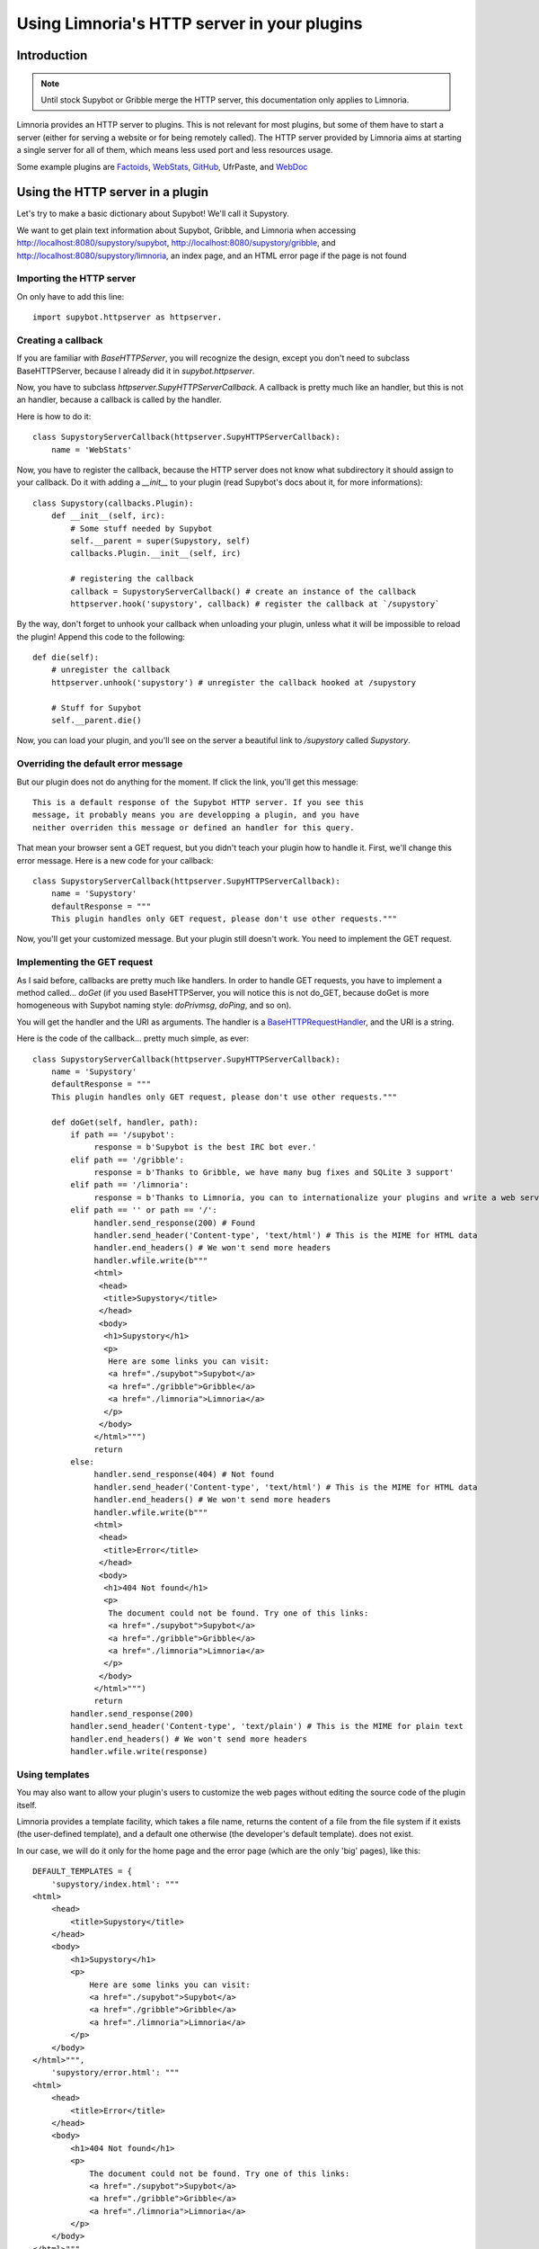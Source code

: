 .. _http_plugins:

********************************************
Using Limnoria's HTTP server in your plugins
********************************************

Introduction
============

.. note::
    Until stock Supybot or Gribble merge the HTTP server, this documentation
    only applies to Limnoria.

Limnoria provides an HTTP server to plugins. This is not relevant for most
plugins, but some of them have to start a server (either for serving a website
or for being remotely called).
The HTTP server provided by Limnoria aims at starting a single server for
all of them, which means less used port and less resources usage.

Some example plugins are `Factoids`_, `WebStats`_, `GitHub`_, UfrPaste, and
`WebDoc`_

.. _Factoids: https://github.com/ProgVal/Limnoria/tree/master/plugins/Factoids
.. _WebStats: https://github.com/ProgVal/Limnoria/tree/master/plugins/WebStats
.. _GitHub: https://github.com/ProgVal/Limnoria/tree/master/plugins/GitHub
.. _WebDoc: https://github.com/ProgVal/Limnoria/tree/master/plugins/WebDoc


Using the HTTP server in a plugin
=================================

Let's try to make a basic dictionary about Supybot! We'll call it Supystory.

We want to get plain text information about Supybot, Gribble, and Limnoria when
accessing http://localhost:8080/supystory/supybot,
http://localhost:8080/supystory/gribble, and
http://localhost:8080/supystory/limnoria, an index page, and an HTML error page
if the page is not found

Importing the HTTP server
-------------------------

On only have to add this line::

    import supybot.httpserver as httpserver.

Creating a callback
-------------------

If you are familiar with `BaseHTTPServer`, you will recognize the design,
except you don't need to subclass BaseHTTPServer, because I already did
it in *supybot.httpserver*.

Now, you have to subclass `httpserver.SupyHTTPServerCallback`. A callback is
pretty much like an handler, but this is not an handler, because a callback is
called by the handler.

Here is how to do it::

    class SupystoryServerCallback(httpserver.SupyHTTPServerCallback):
        name = 'WebStats'

Now, you have to register the callback, because the HTTP server does not know
what subdirectory it should assign to your callback. Do it with adding a
*__init__* to your plugin (read Supybot's docs about it, for more
informations)::

    class Supystory(callbacks.Plugin):
        def __init__(self, irc):
            # Some stuff needed by Supybot
            self.__parent = super(Supystory, self)
            callbacks.Plugin.__init__(self, irc)

            # registering the callback
            callback = SupystoryServerCallback() # create an instance of the callback
            httpserver.hook('supystory', callback) # register the callback at `/supystory`

By the way, don't forget to unhook your callback when unloading your plugin,
unless what it will be impossible to reload the plugin! Append this code to
the following::

    def die(self):
        # unregister the callback
        httpserver.unhook('supystory') # unregister the callback hooked at /supystory

        # Stuff for Supybot
        self.__parent.die()

Now, you can load your plugin, and you'll see on the server a beautiful link
to `/supystory` called `Supystory`.

Overriding the default error message
------------------------------------

But our plugin does not do anything for the moment. If click the link, you'll
get this message::

    This is a default response of the Supybot HTTP server. If you see this
    message, it probably means you are developping a plugin, and you have
    neither overriden this message or defined an handler for this query.

That mean your browser sent a GET request, but you didn't teach your plugin how
to handle it. First, we'll change this error message.
Here is a new code for your callback::

    class SupystoryServerCallback(httpserver.SupyHTTPServerCallback):
        name = 'Supystory'
        defaultResponse = """
        This plugin handles only GET request, please don't use other requests."""

Now, you'll get your customized message. But your plugin still doesn't work.
You need to implement the GET request.

Implementing the GET request
----------------------------

As I said before, callbacks are pretty much like handlers. In order to handle
GET requests, you have to implement a method called... `doGet` (if you used
BaseHTTPServer, you will notice this is not do_GET, because doGet is more
homogeneous with Supybot naming style: `doPrivmsg`, `doPing`, and so on).

You will get the handler and the URI as arguments. The handler is a
`BaseHTTPRequestHandler`_, and the URI is a string.

.. _BaseHTTPRequestHandler: http://docs.python.org/library/basehttpserver.html#BaseHTTPServer.BaseHTTPRequestHandler

Here is the code of the callback... pretty much simple, as ever::

        class SupystoryServerCallback(httpserver.SupyHTTPServerCallback):
            name = 'Supystory'
            defaultResponse = """
            This plugin handles only GET request, please don't use other requests."""

            def doGet(self, handler, path):
                if path == '/supybot':
                     response = b'Supybot is the best IRC bot ever.'
                elif path == '/gribble':
                     response = b'Thanks to Gribble, we have many bug fixes and SQLite 3 support'
                elif path == '/limnoria':
                     response = b'Thanks to Limnoria, you can to internationalize your plugins and write a web server.'
                elif path == '' or path == '/':
                     handler.send_response(200) # Found
                     handler.send_header('Content-type', 'text/html') # This is the MIME for HTML data
                     handler.end_headers() # We won't send more headers
                     handler.wfile.write(b"""
                     <html>
                      <head>
                       <title>Supystory</title>
                      </head>
                      <body>
                       <h1>Supystory</h1>
                       <p>
                        Here are some links you can visit:
                        <a href="./supybot">Supybot</a>
                        <a href="./gribble">Gribble</a>
                        <a href="./limnoria">Limnoria</a>
                       </p>
                      </body>
                     </html>""")
                     return
                else:
                     handler.send_response(404) # Not found
                     handler.send_header('Content-type', 'text/html') # This is the MIME for HTML data
                     handler.end_headers() # We won't send more headers
                     handler.wfile.write(b"""
                     <html>
                      <head>
                       <title>Error</title>
                      </head>
                      <body>
                       <h1>404 Not found</h1>
                       <p>
                        The document could not be found. Try one of this links:
                        <a href="./supybot">Supybot</a>
                        <a href="./gribble">Gribble</a>
                        <a href="./limnoria">Limnoria</a>
                       </p>
                      </body>
                     </html>""")
                     return
                handler.send_response(200)
                handler.send_header('Content-type', 'text/plain') # This is the MIME for plain text
                handler.end_headers() # We won't send more headers
                handler.wfile.write(response)


Using templates
---------------

You may also want to allow your plugin's users to customize the web pages
without editing the source code of the plugin itself.

Limnoria provides a template facility, which takes a file name, returns the
content of a file from the file system if it exists (the user-defined template),
and a default one otherwise (the developer's default template).
does not exist.

In our case, we will do it only for the home page and the error page (which
are the only 'big' pages), like this::

        DEFAULT_TEMPLATES = {
            'supystory/index.html': """
        <html>
            <head>
                <title>Supystory</title>
            </head>
            <body>
                <h1>Supystory</h1>
                <p>
                    Here are some links you can visit:
                    <a href="./supybot">Supybot</a>
                    <a href="./gribble">Gribble</a>
                    <a href="./limnoria">Limnoria</a>
                </p>
            </body>
        </html>""",
            'supystory/error.html': """
        <html>
            <head>
                <title>Error</title>
            </head>
            <body>
                <h1>404 Not found</h1>
                <p>
                    The document could not be found. Try one of this links:
                    <a href="./supybot">Supybot</a>
                    <a href="./gribble">Gribble</a>
                    <a href="./limnoria">Limnoria</a>
                </p>
            </body>
        </html>"""
        }

        httpserver.set_default_templates(DEFAULT_TEMPLATES)



        class SupystoryServerCallback(httpserver.SupyHTTPServerCallback):
            name = 'Supystory'
            defaultResponse = """
            This plugin handles only GET request, please don't use other requests."""

            def doGet(self, handler, path):
                if path == '/supybot':
                     response = b'Supybot is the best IRC bot ever.'
                elif path == '/gribble':
                     response = b'Thanks to Gribble, we have many bug fixes and SQLite 3 support'
                elif path == '/limnoria':
                     response = b'Thanks to Limnoria, you can to internationalize your plugins and write a web server.'
                elif path == '' or path == '/':
                     handler.send_response(200) # Found
                     handler.send_header('Content-type', 'text/html') # This is the MIME for HTML data
                     handler.end_headers() # We won't send more headers
                     handler.wfile.write(httpserver.get_template('supystory/index.html').encode('utf8'))
                     return
                else:
                     handler.send_response(404) # Not found
                     handler.send_header('Content-type', 'text/html') # This is the MIME for HTML data
                     handler.end_headers() # We won't send more headers
                     handler.wfile.write(httpserver.get_template('supystory/error.html').encode('utf8'))
                     return
                handler.send_response(200)
                handler.send_header('Content-type', 'text/plain') # This is the MIME for plain text
                handler.end_headers() # We won't send more headers
                handler.wfile.write(response)

Then, the user can change the template by copying
`data/web/supystory/index.html.example` to
`data/web/supystory/index.html` and editing it. (Same for `error.html`.)

